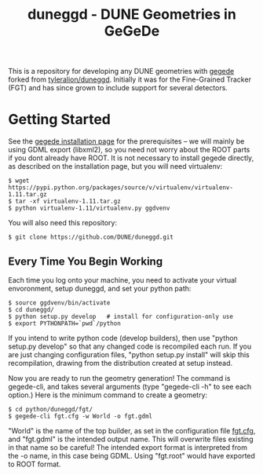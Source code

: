#+TITLE: duneggd - DUNE Geometries in GeGeDe

This is a repository for developing any DUNE geometries with [[https://github.com/brettviren/gegede][gegede]] forked from [[https://github.com/tyleralion/duneggd][tyleralion/duneggd]]. Initially it was for the Fine-Grained Tracker (FGT) and has since grown to include support for several detectors.

* Getting Started

See the [[https://github.com/brettviren/gegede/blob/master/doc/install.org][gegede installation page]] for the prerequisites -- we will mainly be using GDML export (libxml2), so you need not worry about the ROOT parts if you dont already have ROOT. It is not necessary to install gegede directly, as described on the installation page, but you will need virtualenv:

#+BEGIN_EXAMPLE
  $ wget https://pypi.python.org/packages/source/v/virtualenv/virtualenv-1.11.tar.gz
  $ tar -xf virtualenv-1.11.tar.gz
  $ python virtualenv-1.11/virtualenv.py ggdvenv
#+END_EXAMPLE

You will also need this repository:

#+BEGIN_EXAMPLE
  $ git clone https://github.com/DUNE/duneggd.git
#+END_EXAMPLE

** Every Time You Begin Working

Each time you log onto your machine, you need to activate your virtual envoronment, setup duneggd, and set your python path:

#+BEGIN_EXAMPLE
  $ source ggdvenv/bin/activate
  $ cd duneggd/
  $ python setup.py develop   # install for configuration-only use
  $ export PYTHONPATH=`pwd`/python
#+END_EXAMPLE

If you intend to write python code (develop builders), then use "python setup.py develop" so that any changed code is recompiled each run. If you are just changing configuration files, "python setup.py install" will skip this recompilation, drawing from the distribution created at setup instead.

Now you are ready to run the geometry generation! The command is gegede-cli, and takes several arguments (type "gegede-cli -h" to see each option.) Here is the minimum command to create a geometry:

#+BEGIN_EXAMPLE
  $ cd python/duneggd/fgt/
  $ gegede-cli fgt.cfg -w World -o fgt.gdml
#+END_EXAMPLE

"World" is the name of the top builder, as set in the configuration file [[https://github.com/tyleralion/duneggd/blob/master/python/duneggd/fgt/fgt.cfg#L58][fgt.cfg]], and "fgt.gdml" is the intended output name. This will overwrite files existing in that name so be careful! The intended export format is interpreted from the -o name, in this case being GDML. Using "fgt.root" would have exported to ROOT format.


